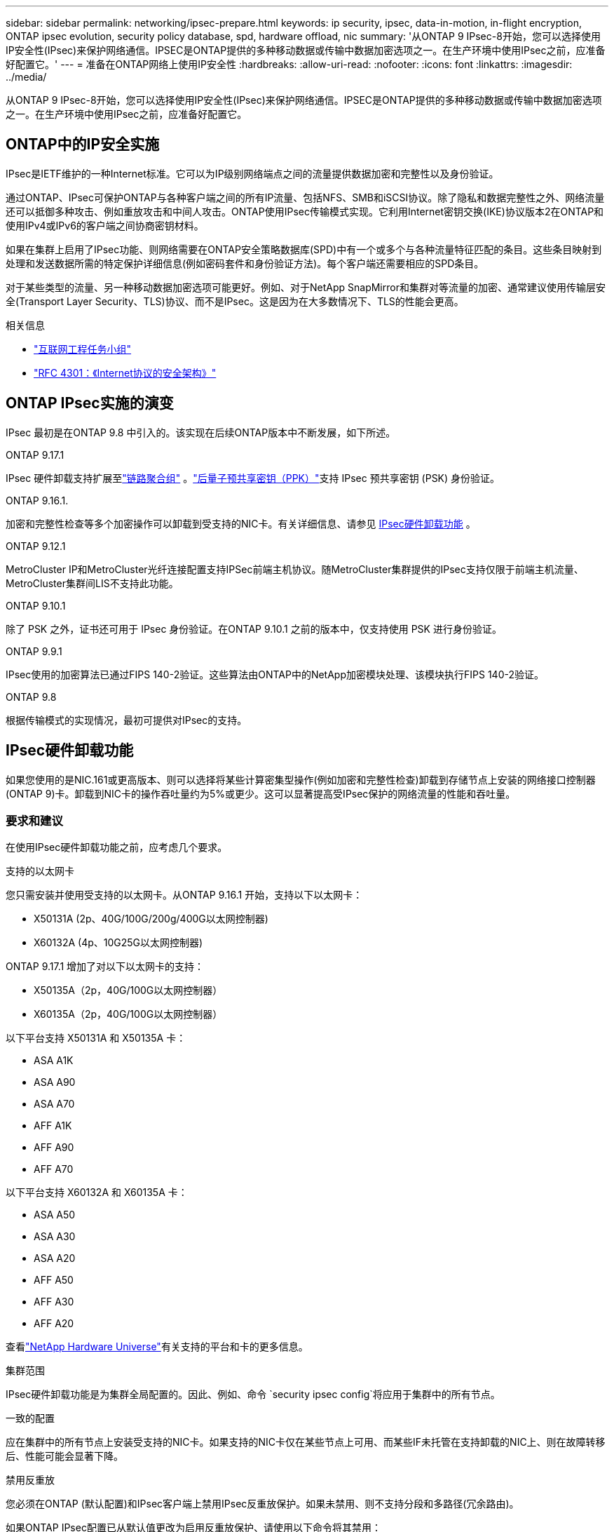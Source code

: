 ---
sidebar: sidebar 
permalink: networking/ipsec-prepare.html 
keywords: ip security, ipsec, data-in-motion, in-flight encryption, ONTAP ipsec evolution, security policy database, spd, hardware offload, nic 
summary: '从ONTAP 9 IPsec-8开始，您可以选择使用IP安全性(IPsec)来保护网络通信。IPSEC是ONTAP提供的多种移动数据或传输中数据加密选项之一。在生产环境中使用IPsec之前，应准备好配置它。' 
---
= 准备在ONTAP网络上使用IP安全性
:hardbreaks:
:allow-uri-read: 
:nofooter: 
:icons: font
:linkattrs: 
:imagesdir: ../media/


[role="lead"]
从ONTAP 9 IPsec-8开始，您可以选择使用IP安全性(IPsec)来保护网络通信。IPSEC是ONTAP提供的多种移动数据或传输中数据加密选项之一。在生产环境中使用IPsec之前，应准备好配置它。



== ONTAP中的IP安全实施

IPsec是IETF维护的一种Internet标准。它可以为IP级别网络端点之间的流量提供数据加密和完整性以及身份验证。

通过ONTAP、IPsec可保护ONTAP与各种客户端之间的所有IP流量、包括NFS、SMB和iSCSI协议。除了隐私和数据完整性之外、网络流量还可以抵御多种攻击、例如重放攻击和中间人攻击。ONTAP使用IPsec传输模式实现。它利用Internet密钥交换(IKE)协议版本2在ONTAP和使用IPv4或IPv6的客户端之间协商密钥材料。

如果在集群上启用了IPsec功能、则网络需要在ONTAP安全策略数据库(SPD)中有一个或多个与各种流量特征匹配的条目。这些条目映射到处理和发送数据所需的特定保护详细信息(例如密码套件和身份验证方法)。每个客户端还需要相应的SPD条目。

对于某些类型的流量、另一种移动数据加密选项可能更好。例如、对于NetApp SnapMirror和集群对等流量的加密、通常建议使用传输层安全(Transport Layer Security、TLS)协议、而不是IPsec。这是因为在大多数情况下、TLS的性能会更高。

.相关信息
* https://www.ietf.org/["互联网工程任务小组"^]
* https://www.rfc-editor.org/info/rfc4301["RFC 4301：《Internet协议的安全架构》"^]




== ONTAP IPsec实施的演变

IPsec 最初是在ONTAP 9.8 中引入的。该实现在后续ONTAP版本中不断发展，如下所述。

.ONTAP 9.17.1
IPsec 硬件卸载支持扩展至link:../networking/combine_physical_ports_to_create_interface_groups.html["链路聚合组"] 。link:../networking/ipsec-configure.html#define-the-security-policy-database-spd["后量子预共享密钥（PPK）"]支持 IPsec 预共享密钥 (PSK) 身份验证。

.ONTAP 9.16.1.
加密和完整性检查等多个加密操作可以卸载到受支持的NIC卡。有关详细信息、请参见 <<IPsec硬件卸载功能>> 。

.ONTAP 9.12.1
MetroCluster IP和MetroCluster光纤连接配置支持IPSec前端主机协议。随MetroCluster集群提供的IPsec支持仅限于前端主机流量、MetroCluster集群间LIS不支持此功能。

.ONTAP 9.10.1
除了 PSK 之外，证书还可用于 IPsec 身份验证。在ONTAP 9.10.1 之前的版本中，仅支持使用 PSK 进行身份验证。

.ONTAP 9.9.1
IPsec使用的加密算法已通过FIPS 140-2验证。这些算法由ONTAP中的NetApp加密模块处理、该模块执行FIPS 140-2验证。

.ONTAP 9.8
根据传输模式的实现情况，最初可提供对IPsec的支持。



== IPsec硬件卸载功能

如果您使用的是NIC.161或更高版本、则可以选择将某些计算密集型操作(例如加密和完整性检查)卸载到存储节点上安装的网络接口控制器(ONTAP 9)卡。卸载到NIC卡的操作吞吐量约为5%或更少。这可以显著提高受IPsec保护的网络流量的性能和吞吐量。



=== 要求和建议

在使用IPsec硬件卸载功能之前，应考虑几个要求。

.支持的以太网卡
您只需安装并使用受支持的以太网卡。从ONTAP 9.16.1 开始，支持以下以太网卡：

* X50131A (2p、40G/100G/200g/400G以太网控制器)
* X60132A (4p、10G25G以太网控制器)


ONTAP 9.17.1 增加了对以下以太网卡的支持：

* X50135A（2p，40G/100G以太网控制器）
* X60135A（2p，40G/100G以太网控制器）


以下平台支持 X50131A 和 X50135A 卡：

* ASA A1K
* ASA A90
* ASA A70
* AFF A1K
* AFF A90
* AFF A70


以下平台支持 X60132A 和 X60135A 卡：

* ASA A50
* ASA A30
* ASA A20
* AFF A50
* AFF A30
* AFF A20


查看link:https://hwu.netapp.com/["NetApp Hardware Universe"^]有关支持的平台和卡的更多信息。

.集群范围
IPsec硬件卸载功能是为集群全局配置的。因此、例如、命令 `security ipsec config`将应用于集群中的所有节点。

.一致的配置
应在集群中的所有节点上安装受支持的NIC卡。如果支持的NIC卡仅在某些节点上可用、而某些IF未托管在支持卸载的NIC上、则在故障转移后、性能可能会显著下降。

.禁用反重放
您必须在ONTAP (默认配置)和IPsec客户端上禁用IPsec反重放保护。如果未禁用、则不支持分段和多路径(冗余路由)。

如果ONTAP IPsec配置已从默认值更改为启用反重放保护、请使用以下命令将其禁用：

[source, cli]
----
security ipsec config modify -replay-window 0
----
您必须确保在客户端上禁用IPsec反重放保护。请参阅您的客户端的IPsec文档以禁用反重放保护。



=== 限制

在使用IPsec硬件卸载功能之前，应考虑一些限制。

.IPv6
IPsec 硬件卸载功能不支持 IPv6。IPv6仅在 IPsec 软件实现中受支持。

.扩展序列号
硬件卸载功能不支持IPsec扩展序列号。仅使用正常的32位序列号。

.链路聚合
从ONTAP 9.17.1 开始，您可以将 IPsec 硬件卸载功能与link:../networking/combine_physical_ports_to_create_interface_groups.html["链路聚合组"] 。

在 9.17.1 之前的版本中，IPsec 硬件卸载功能不支持链路聚合。它不能与通过以下方式管理的接口或链路聚合组一起使用：  `network port ifgrp` ONTAP CLI 中的命令。



=== ONTAP命令行界面中的配置支持

IPsec.161中更新了三个现有命令行界面命令、以支持如下所述的ONTAP 9硬件卸载功能。有关详细信息、另请参见link:../networking/ipsec-configure.html["在ONTAP中配置IP安全性"]。

[cols="40,60"]
|===
| ONTAP 命令 | 更新 


| `security ipsec config show` | 布尔值参数 `Offload Enabled`显示当前NIC卸载状态。 


| `security ipsec config modify` | 参数 `is-offload-enabled`可用于启用或禁用NIC卸载功能。 


| `security ipsec config show-ipsecsa` | 添加了四个新计数器、用于显示入站和出站流量(以字节和数据包为单位)。 
|===


=== ONTAP REST API中的配置支持

IPsec.161中更新了两个现有的REST API端点、以支持如下所述的ONTAP 9硬件卸载功能。

[cols="40,60"]
|===
| REST端点 | 更新 


| `/api/security/ipsec` | 已添加参数、此参数 `offload_enabled`可用于修补方法。 


| `/api/security/ipsec/security_association` | 添加了两个新的计数器值、用于跟踪由卸载功能处理的总字节数和数据包数。 
|===
从ONTAP自动化文档中了解有关ONTAP REST API的更多信息，包括 https://docs.netapp.com/us-en/ontap-automation/whats-new.html["ONTAP REST API的新增功能"^]。有关的详细信息，您还应查看ONTAP自动化文档 https://docs.netapp.com/us-en/ontap-automation/reference/api_reference.html["IPsec端点"^]。

.相关信息
* link:https://docs.netapp.com/us-en/ontap-cli/search.html?q=security+ipsec["安全 IPSEC"^]

